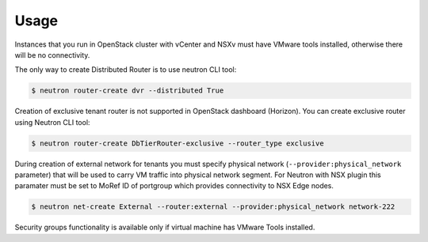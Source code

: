 Usage
=====

Instances that you run in OpenStack cluster with vCenter and NSXv must have
VMware tools installed, otherwise there will be no connectivity.

The only way to create Distributed Router is to use neutron CLI tool:

.. code-block:: bash

  $ neutron router-create dvr --distributed True

Creation of exclusive tenant router is not supported in OpenStack dashboard
(Horizon).  You can create exclusive router using Neutron CLI tool:

.. code-block:: bash

  $ neutron router-create DbTierRouter-exclusive --router_type exclusive

During creation of external network for tenants you must specify physical
network (``--provider:physical_network`` parameter) that will be used to carry
VM traffic into physical network segment.  For Neutron with NSX plugin this
paramater must be set to MoRef ID of portgroup which provides connectivity to
NSX Edge nodes.

.. code-block:: bash

  $ neutron net-create External --router:external --provider:physical_network network-222

Security groups functionality is available only if virtual machine has VMware
Tools installed.

